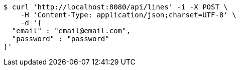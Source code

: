 [source,bash]
----
$ curl 'http://localhost:8080/api/lines' -i -X POST \
    -H 'Content-Type: application/json;charset=UTF-8' \
    -d '{
  "email" : "email@email.com",
  "password" : "password"
}'
----